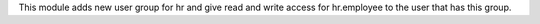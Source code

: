 This module adds new user group for hr and give read and write access for hr.employee to the user that
has this group.
